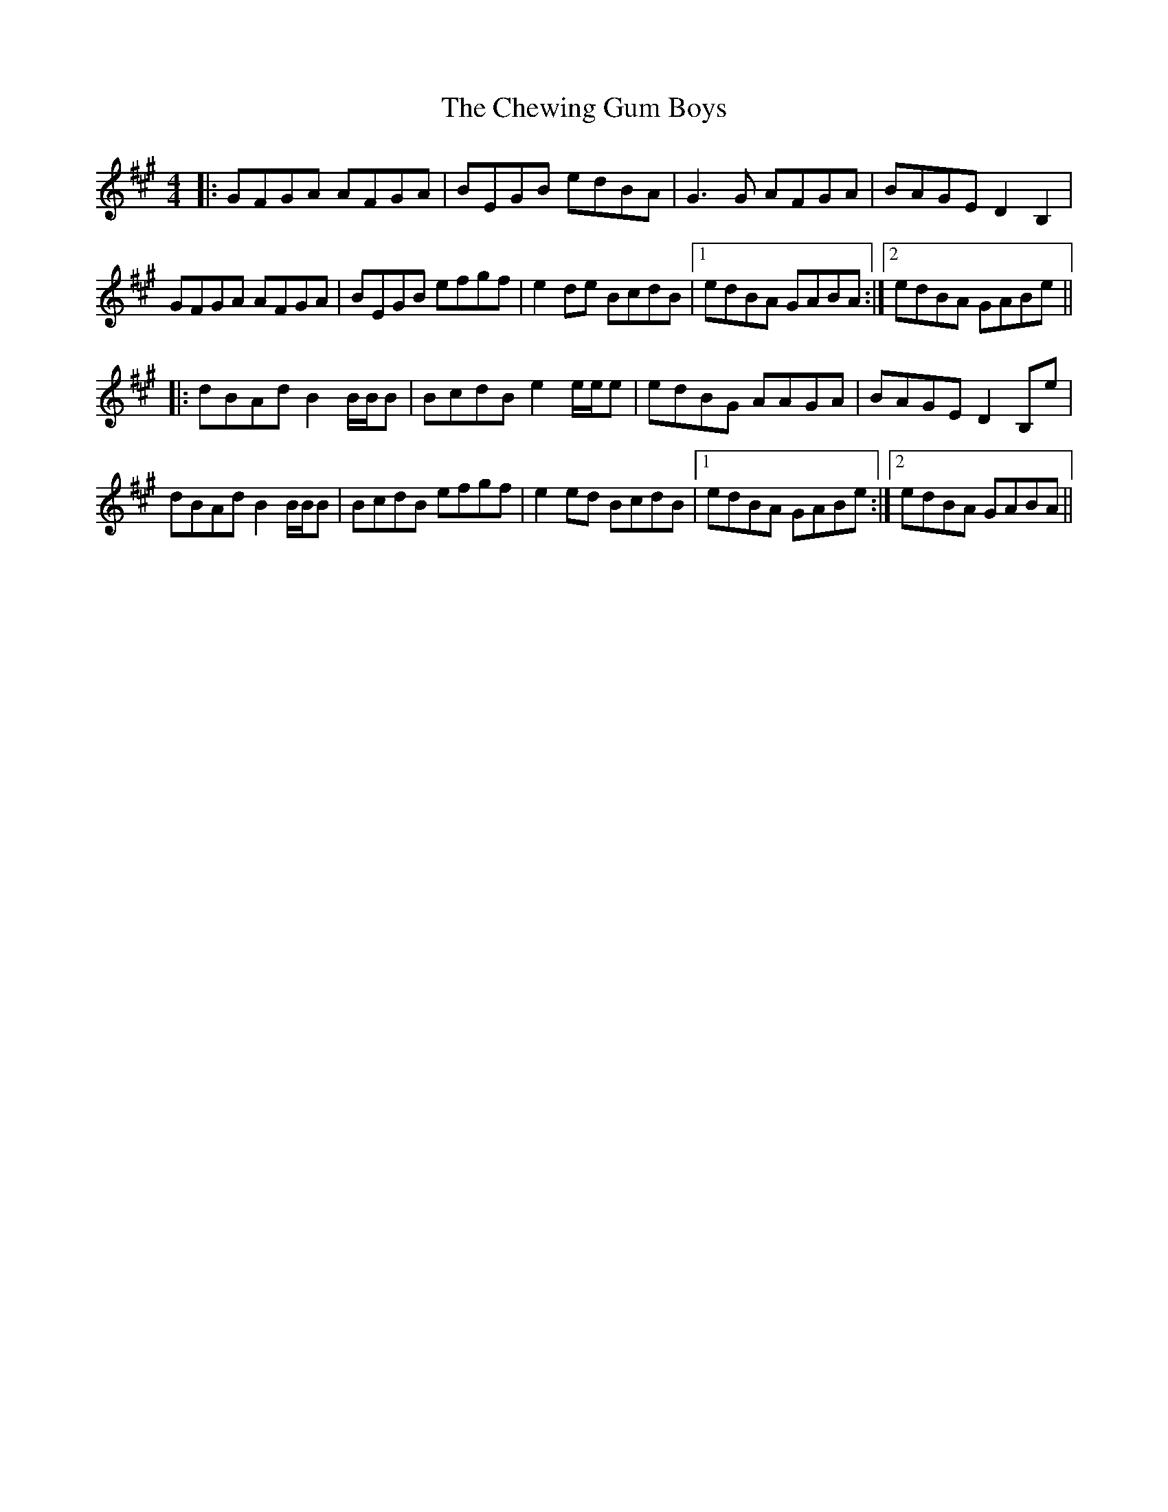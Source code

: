 X: 6959
T: Chewing Gum Boys, The
R: reel
M: 4/4
K: Emixolydian
|:GFGA AFGA|BEGB edBA|G3G AFGA|BAGE D2B,2|
GFGA AFGA|BEGB efgf|e2de BcdB|1 edBA GABA:|2 edBA GABe||
|:dBAd B2B/B/B|BcdB e2e/e/e|edBG AAGA|BAGE D2B,e|
dBAd B2B/B/B|BcdB efgf|e2ed BcdB|1 edBA GABe:|2 edBA GABA||

